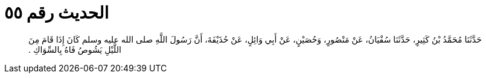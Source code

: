 
= الحديث رقم ٥٥

[quote.hadith]
حَدَّثَنَا مُحَمَّدُ بْنُ كَثِيرٍ، حَدَّثَنَا سُفْيَانُ، عَنْ مَنْصُورٍ، وَحُصَيْنٍ، عَنْ أَبِي وَائِلٍ، عَنْ حُذَيْفَةَ، أَنَّ رَسُولَ اللَّهِ صلى الله عليه وسلم كَانَ إِذَا قَامَ مِنَ اللَّيْلِ يَشُوصُ فَاهُ بِالسِّوَاكِ ‏.‏